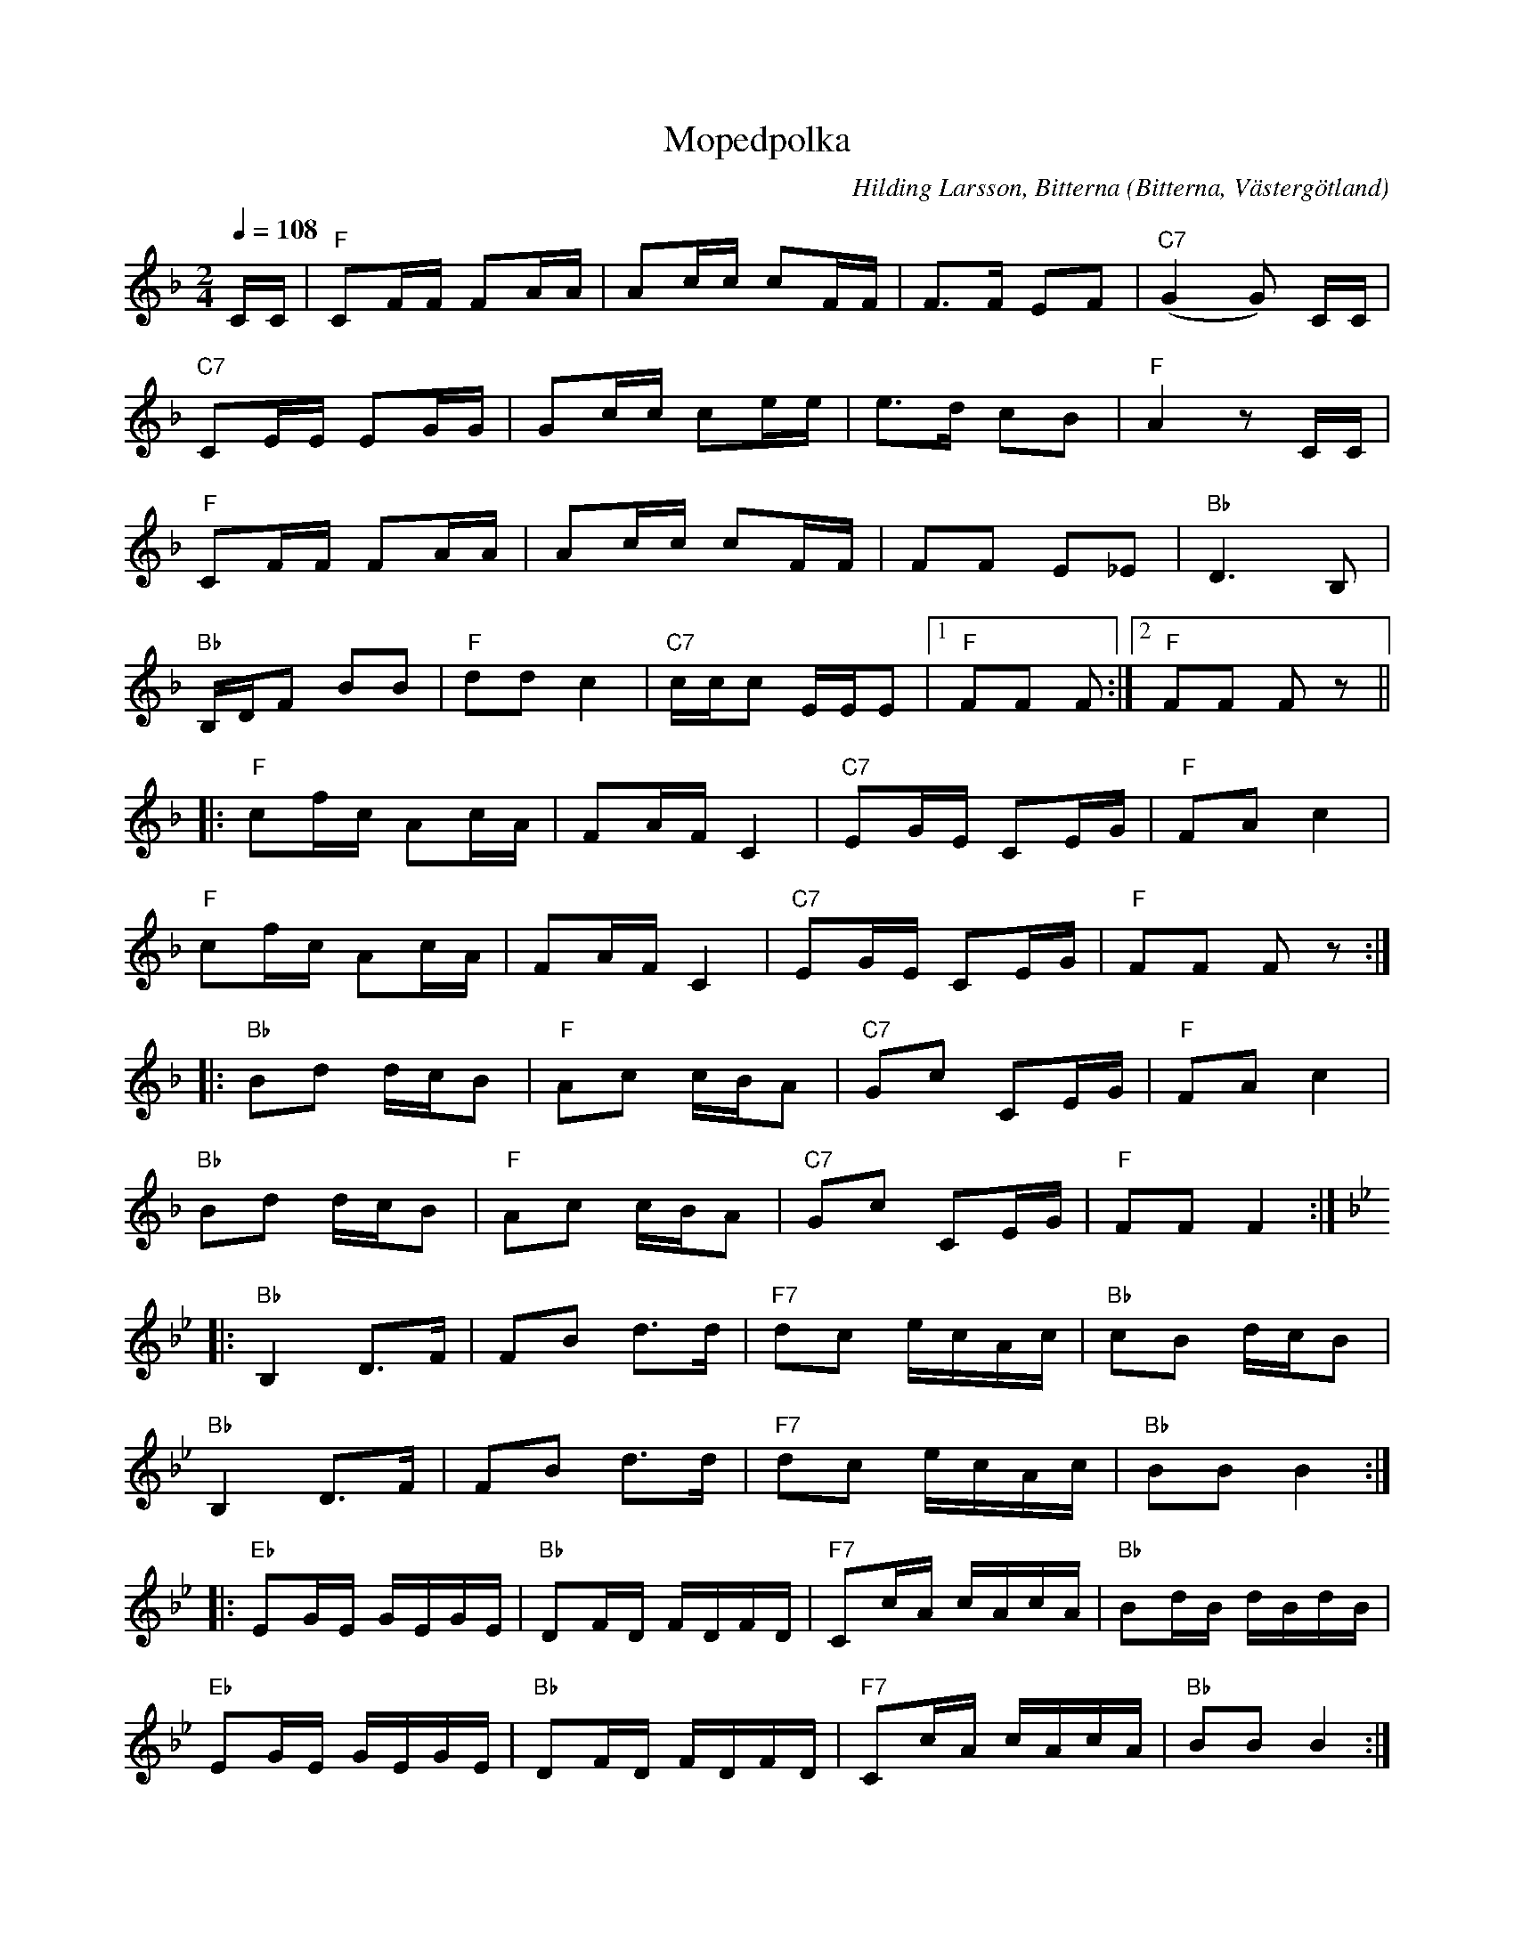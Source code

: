 %%abc-charset utf-8

X:1
T:Mopedpolka
R:Polka
C:Hilding Larsson, Bitterna
O:Bitterna, Västergötland
Z:2011-07 Per Oldberg
M:2/4
L:1/16
Q:1/4=108
K:F
CC | "F"C2FF F2AA | A2cc c2FF | F3F E2F2 | "C7"(G4G2) CC|
"C7"C2EE E2GG | G2cc c2ee | e3d c2B2 | "F"A4z2 CC|
"F"C2FF F2AA | A2cc c2FF | F2F2 E2_E2 |"Bb"D6B,2|
"Bb"B,DF2 B2B2 | "F"d2d2 c4 | "C7"ccc2 EEE2 |1 "F"F2F2 F2 :|2 "F"F2F2 F2z2||
|:"F"c2fc A2cA | F2AF C4 | "C7"E2GE C2EG | "F"F2A2 c4 |
"F"c2fc A2cA | F2AF C4 | "C7"E2GE C2EG | "F"F2F2 F2 z2 :|
|:"Bb"B2d2 dcB2 | "F"A2c2 cBA2 | "C7"G2c2 C2EG |"F"F2A2c4 |
"Bb"B2d2 dcB2 | "F"A2c2 cBA2 | "C7"G2c2 C2EG |"F"F2F2F4 :|
[K:Bb]|:"Bb"B,4D3F | F2B2 d3d | "F7"d2c2 ecAc | "Bb"c2B2 dcB2|
"Bb"B,4D3F | F2B2 d3d | "F7"d2c2 ecAc | "Bb"B2B2 B4 :|
|:"Eb"E2GE GEGE | "Bb"D2FD FDFD | "F7"C2cA cAcA | "Bb"B2dB dBdB |
"Eb"E2GE GEGE | "Bb"D2FD FDFD | "F7"C2cA cAcA | "Bb"B2B2 B4 :|

